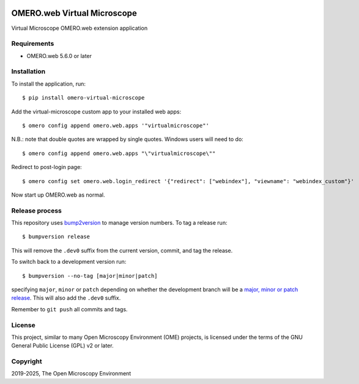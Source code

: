 .. image:: https://github.com/ome/omero-virtual-microscope/workflows/OMERO/badge.svg
    :target: https://github.com/ome/omero-virtual-microscope/actions

.. image:: https://badge.fury.io/py/omero-virtual-microscope.svg
    :target: https://badge.fury.io/py/omero-virtual-microscope

OMERO.web Virtual Microscope
============================
Virtual Microscope OMERO.web extension application

Requirements
------------

* OMERO.web 5.6.0 or later

Installation
------------

To install the application, run::

    $ pip install omero-virtual-microscope

Add the virtual-microscope custom app to your installed web apps::

    $ omero config append omero.web.apps '"virtualmicroscope"'

N.B.: note that double quotes are wrapped by single quotes. Windows users will need to do::

    $ omero config append omero.web.apps "\"virtualmicroscope\""

Redirect to post-login page::

    $ omero config set omero.web.login_redirect '{"redirect": ["webindex"], "viewname": "webindex_custom"}'

Now start up OMERO.web as normal.

Release process
---------------

This repository uses `bump2version <https://pypi.org/project/bump2version/>`_ to manage version numbers.
To tag a release run::

    $ bumpversion release

This will remove the ``.dev0`` suffix from the current version, commit, and tag the release.

To switch back to a development version run::

    $ bumpversion --no-tag [major|minor|patch]

specifying ``major``, ``minor`` or ``patch`` depending on whether the development branch will be a `major, minor or patch release <https://semver.org/>`_. This will also add the ``.dev0`` suffix.

Remember to ``git push`` all commits and tags.

License
-------

This project, similar to many Open Microscopy Environment (OME) projects, is
licensed under the terms of the GNU General Public License (GPL) v2 or later.

Copyright
---------

2019-2025, The Open Microscopy Environment
